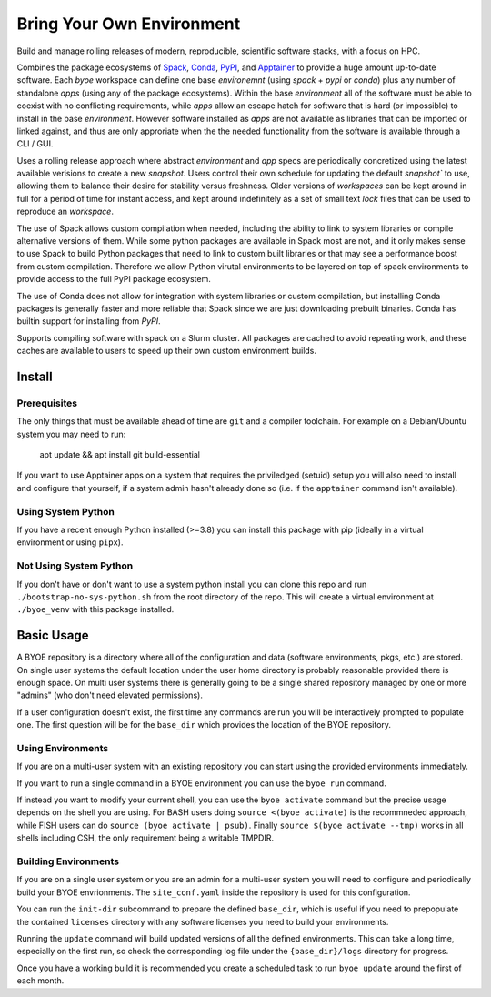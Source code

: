 ==========================
Bring Your Own Environment
==========================

Build and manage rolling releases of modern, reproducible, scientific software stacks, 
with a focus on HPC.

Combines the package ecosystems of `Spack <https://spack.io/>`_, 
`Conda <https://docs.conda.io/en/latest/>`_, `PyPI <https://pypi.org/>`_, and 
`Apptainer <https://apptainer.org/>`_ to provide a huge amount up-to-date software. 
Each `byoe` workspace can define one base `environemnt` (using `spack` + `pypi` or 
`conda`) plus any number of standalone `apps` (using any of the package ecosystems). 
Within the base `environment` all of the software must be able to coexist with no 
conflicting requirements, while `apps` allow an escape hatch for software that is 
hard (or impossible) to install in the base `environment`. However software installed as 
`apps` are not available as libraries that can be imported or linked against, and thus
are only approriate when the the needed functionality from the software is available 
through a CLI / GUI.

Uses a rolling release approach where abstract `environment` and `app` specs are 
periodically concretized using the latest available verisions to create a new `snapshot`. 
Users control their own schedule for updating the default `snapshot`` to use, allowing 
them to balance their desire for stability versus freshness. Older versions of 
`workspaces` can be kept around in full for a period of time for instant access, and 
kept around indefinitely as a set of small text `lock` files that can be used to 
reproduce an `workspace`.

The use of Spack allows custom compilation when needed, including the ability to link to 
system libraries or compile alternative versions of them. While some python packages are
available in Spack most are not, and it only makes sense to use Spack to build Python
packages that need to link to custom built libraries or that may see a performance boost 
from custom compilation. Therefore we allow Python virutal environments to be layered on 
top of spack environments to provide access to the full PyPI package ecosystem. 

The use of Conda does not allow for integration with system libraries or custom 
compilation, but installing Conda packages is generally faster and more reliable that 
Spack since we are just downloading prebuilt binaries. Conda has builtin support for 
installing from `PyPI`.

Supports compiling software with spack on a Slurm cluster. All packages are cached to 
avoid repeating work, and these caches are available to users to speed up their own 
custom environment builds.

Install
=======

Prerequisites
-------------

The only things that must be available ahead of time are ``git`` and a compiler 
toolchain. For example on a Debian/Ubuntu system you may need to run:

..

    apt update && apt install git build-essential

If you want to use Apptainer apps on a system that requires the priviledged (setuid) 
setup you will also need to install and configure that yourself, if a system admin hasn't 
already done so (i.e. if the ``apptainer`` command isn't available).


Using System Python
-------------------

If you have a recent enough Python installed (>=3.8) you can install this package with 
pip (ideally in a virtual environment or using ``pipx``).


Not Using System Python
-----------------------

If you don't have or don't want to use a system python install you can clone this 
repo and run ``./bootstrap-no-sys-python.sh`` from the root directory of the repo. 
This will create a virtual environment at ``./byoe_venv`` with this package installed.


Basic Usage
===========

A BYOE repository is a directory where all of the configuration and data (software 
environments, pkgs, etc.) are stored. On single user systems the default location under
the user home directory is probably reasonable provided there is enough space. On 
multi user systems there is generally going to be a single shared repository managed 
by one or more "admins" (who don't need elevated permissions).

If a user configuration doesn't exist, the first time any commands are run you will be
interactively prompted to populate one. The first question will be for the ``base_dir`` 
which provides the location of the BYOE repository.


Using Environments
------------------

If you are on a multi-user system with an existing repository you can start using the
provided environments immediately.

If you want to run a single command in a BYOE environment you can use the ``byoe run``
command.

If instead you want to modify your current shell, you can use the ``byoe activate`` 
command but  the precise usage depends on the shell you are using. For BASH users doing 
``source <(byoe activate)`` is the recommneded approach, while FISH users can do 
``source (byoe activate | psub)``. Finally ``source $(byoe activate --tmp)`` works in 
all shells including CSH, the only requirement being a writable TMPDIR.


Building Environments
---------------------

If you are on a single user system or you are an admin for a multi-user system you 
will need to configure and periodically build your BYOE envrionments. The 
``site_conf.yaml`` inside the repository is used for this configuration.

You can run the ``init-dir`` subcommand to prepare the defined ``base_dir``, which is 
useful if you need to prepopulate the contained ``licenses`` directory with any 
software licenses you need to build your environments. 

Running the ``update`` command will build updated versions of all the defined 
environments. This can take a long time, especially on the first run, so check the
corresponding log file under the ``{base_dir}/logs`` directory for progress.

Once you have a working build it is recommended you create a scheduled task to run 
``byoe update`` around the first of each month.
